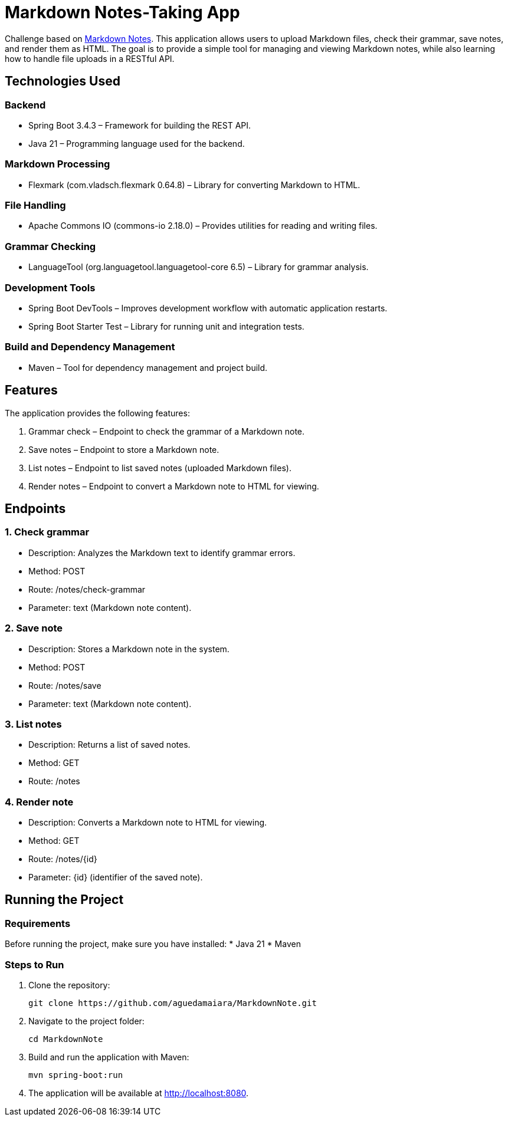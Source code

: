 = Markdown Notes-Taking App

Challenge based on https://roadmap.sh/projects/markdown-note-taking-app[Markdown Notes].  
This application allows users to upload Markdown files, check their grammar, save notes, and render them as HTML.  
The goal is to provide a simple tool for managing and viewing Markdown notes, while also learning how to handle file uploads in a RESTful API.

== Technologies Used

=== Backend
* Spring Boot 3.4.3 – Framework for building the REST API.
* Java 21 – Programming language used for the backend.

=== Markdown Processing
* Flexmark (com.vladsch.flexmark 0.64.8) – Library for converting Markdown to HTML.

=== File Handling
* Apache Commons IO (commons-io 2.18.0) – Provides utilities for reading and writing files.

=== Grammar Checking
* LanguageTool (org.languagetool.languagetool-core 6.5) – Library for grammar analysis.

=== Development Tools
* Spring Boot DevTools – Improves development workflow with automatic application restarts.
* Spring Boot Starter Test – Library for running unit and integration tests.

=== Build and Dependency Management
* Maven – Tool for dependency management and project build.

== Features

The application provides the following features:

. Grammar check – Endpoint to check the grammar of a Markdown note.
. Save notes – Endpoint to store a Markdown note.
. List notes – Endpoint to list saved notes (uploaded Markdown files).
. Render notes – Endpoint to convert a Markdown note to HTML for viewing.

== Endpoints

=== 1. Check grammar
* Description: Analyzes the Markdown text to identify grammar errors.
* Method: POST
* Route: /notes/check-grammar
* Parameter: text (Markdown note content).

=== 2. Save note
* Description: Stores a Markdown note in the system.
* Method: POST
* Route: /notes/save
* Parameter: text (Markdown note content).

=== 3. List notes
* Description: Returns a list of saved notes.
* Method: GET
* Route: /notes

=== 4. Render note
* Description: Converts a Markdown note to HTML for viewing.
* Method: GET
* Route: /notes/{id}
* Parameter: {id} (identifier of the saved note).

== Running the Project

=== Requirements
Before running the project, make sure you have installed:
* Java 21
* Maven

=== Steps to Run
. Clone the repository:
+
[source,bash]
----
git clone https://github.com/aguedamaiara/MarkdownNote.git
----

. Navigate to the project folder:
+
[source,bash]
----
cd MarkdownNote
----

. Build and run the application with Maven:
+
[source,bash]
----
mvn spring-boot:run
----

. The application will be available at http://localhost:8080.
